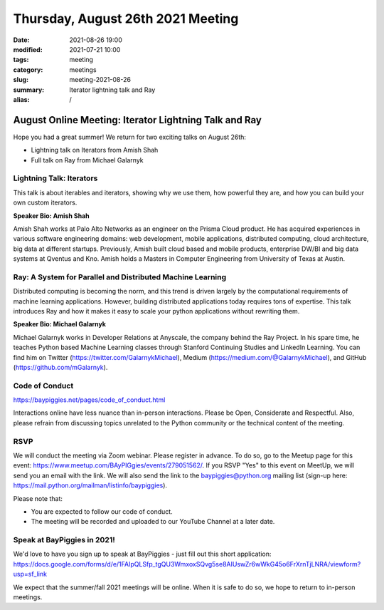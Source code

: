 Thursday, August 26th 2021 Meeting
##################################

:date: 2021-08-26 19:00
:modified: 2021-07-21 10:00
:tags: meeting
:category: meetings
:slug: meeting-2021-08-26
:summary: Iterator lightning talk and Ray
:alias: /

August Online Meeting: Iterator Lightning Talk and Ray
======================================================
Hope you had a great summer! We return for two exciting talks on August 26th:

* Lightning talk on Iterators from Amish Shah
* Full talk on Ray from Michael Galarnyk

.. image:: /images/meetings/baypiggies-august-2021.png
   :alt: iterator image and ray logo

Lightning Talk: Iterators
-------------------------
This talk is about iterables and iterators, showing why we use them, how powerful they are, and how you can build your own custom iterators.

**Speaker Bio: Amish Shah**

Amish Shah works at Palo Alto Networks as an engineer on the Prisma Cloud product. He has acquired experiences in various software engineering domains: web development, mobile applications, distributed computing, cloud architecture, big data at different startups. Previously, Amish built cloud based and mobile products, enterprise DW/BI and big data systems at Qventus and Kno. Amish holds a Masters in Computer Engineering from University of Texas at Austin.


Ray: A System for Parallel and Distributed Machine Learning
-----------------------------------------------------------
Distributed computing is becoming the norm, and this trend is driven largely by the computational requirements of machine learning applications. However, building distributed applications today requires tons of expertise. This talk introduces Ray and how it makes it easy to scale your python applications without rewriting them.

**Speaker Bio: Michael Galarnyk**

Michael Galarnyk works in Developer Relations at Anyscale, the company behind the Ray Project. In his spare time, he teaches Python based Machine Learning classes through Stanford Continuing Studies and LinkedIn Learning. You can find him on Twitter (https://twitter.com/GalarnykMichael), Medium (https://medium.com/@GalarnykMichael), and GitHub (https://github.com/mGalarnyk).

Code of Conduct
---------------
https://baypiggies.net/pages/code_of_conduct.html

Interactions online have less nuance than in-person interactions. Please be Open, Considerate and Respectful. 
Also, please refrain from discussing topics unrelated to the Python community or the technical content of the meeting.

RSVP
----
We will conduct the meeting via Zoom webinar. Please register in advance. To do so, go to the Meetup page for this event: https://www.meetup.com/BAyPIGgies/events/279051562/. If you RSVP "Yes" to this event on MeetUp, we will send you an email with the link. We will also send the link to the baypiggies@python.org mailing list (sign-up here: https://mail.python.org/mailman/listinfo/baypiggies).

Please note that:

* You are expected to follow our code of conduct.

* The meeting will be recorded and uploaded to our YouTube Channel at a later date.

Speak at BayPiggies in 2021!
----------------------------
We'd love to have you sign up to speak at BayPiggies - just fill out this short application: https://docs.google.com/forms/d/e/1FAIpQLSfp_tgQU3WmxoxSQvg5se8AIUswZr6wWkG45o6FrXrnTjLNRA/viewform?usp=sf_link

We expect that the summer/fall 2021 meetings will be online. When it is safe to do so, we hope to return to in-person meetings.
